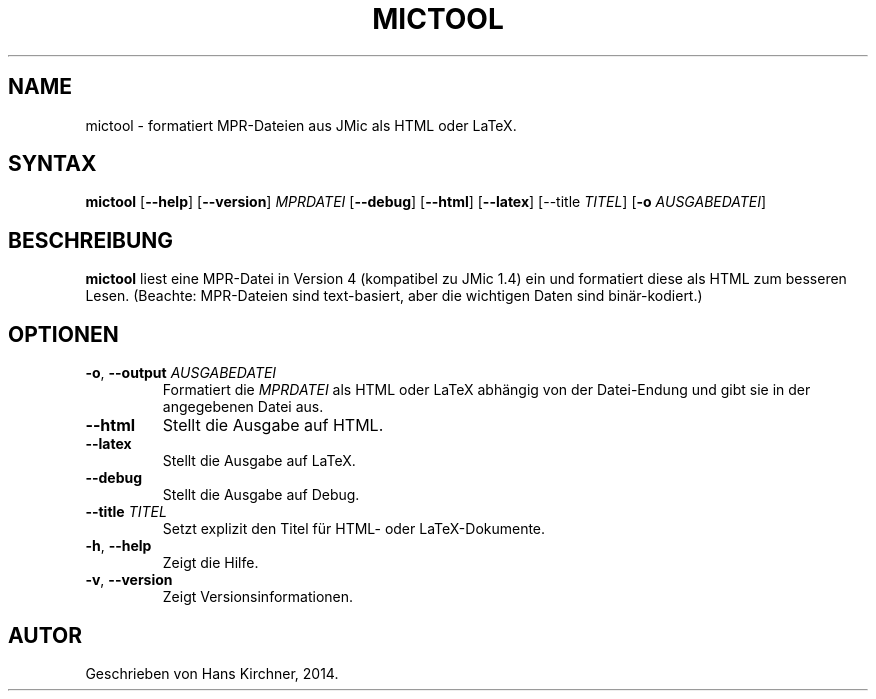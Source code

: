 .TH MICTOOL 1
.SH NAME
mictool \- formatiert MPR-Dateien aus JMic als HTML oder LaTeX.
.SH SYNTAX
.B mictool
[\fB\-\-help\fR]
[\fB\-\-version\fR]
.IR MPRDATEI
[\fB\-\-debug\fR]
[\fB\-\-html\fR]
[\fB\-\-latex\fR]
[\FB\-\-title \fITITEL\fR]
[\fB\-o \fIAUSGABEDATEI\fR]
.SH BESCHREIBUNG
.B mictool
liest eine MPR-Datei in Version 4 (kompatibel zu JMic 1.4) ein und formatiert diese als HTML zum besseren Lesen.
(Beachte: MPR-Dateien sind text-basiert, aber die wichtigen Daten sind binär-kodiert.)
.SH OPTIONEN
.TP
.BR \-o ", " \-\-output " " \fIAUSGABEDATEI\fR
Formatiert die \fIMPRDATEI\fR als HTML oder LaTeX abhängig von der Datei-Endung und gibt sie in der angegebenen Datei aus.
.TP
.BR \-\-html
Stellt die Ausgabe auf HTML.
.TP
.BR \-\-latex
Stellt die Ausgabe auf LaTeX.
.TP
.BR \-\-debug
Stellt die Ausgabe auf Debug.
.TP
.BR \-\-title " " \fITITEL\fR
Setzt explizit den Titel für HTML- oder LaTeX-Dokumente.
.TP
.BR \-h ", " \-\-help
Zeigt die Hilfe.
.TP
.BR \-v ", " \-\-version
Zeigt Versionsinformationen.
.SH AUTOR
Geschrieben von Hans Kirchner, 2014.

